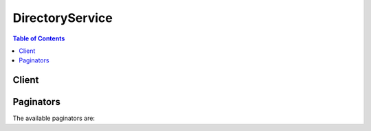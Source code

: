

****************
DirectoryService
****************

.. contents:: Table of Contents
   :depth: 2


======
Client
======



.. py:class:: DirectoryService.Client

  A low-level client representing AWS Directory Service::

    
    client = session.create_client('ds')

  
  These are the available methods:
  
  *   :py:meth:`~DirectoryService.Client.add_ip_routes`

  
  *   :py:meth:`~DirectoryService.Client.add_tags_to_resource`

  
  *   :py:meth:`~DirectoryService.Client.can_paginate`

  
  *   :py:meth:`~DirectoryService.Client.cancel_schema_extension`

  
  *   :py:meth:`~DirectoryService.Client.connect_directory`

  
  *   :py:meth:`~DirectoryService.Client.create_alias`

  
  *   :py:meth:`~DirectoryService.Client.create_computer`

  
  *   :py:meth:`~DirectoryService.Client.create_conditional_forwarder`

  
  *   :py:meth:`~DirectoryService.Client.create_directory`

  
  *   :py:meth:`~DirectoryService.Client.create_microsoft_ad`

  
  *   :py:meth:`~DirectoryService.Client.create_snapshot`

  
  *   :py:meth:`~DirectoryService.Client.create_trust`

  
  *   :py:meth:`~DirectoryService.Client.delete_conditional_forwarder`

  
  *   :py:meth:`~DirectoryService.Client.delete_directory`

  
  *   :py:meth:`~DirectoryService.Client.delete_snapshot`

  
  *   :py:meth:`~DirectoryService.Client.delete_trust`

  
  *   :py:meth:`~DirectoryService.Client.deregister_event_topic`

  
  *   :py:meth:`~DirectoryService.Client.describe_conditional_forwarders`

  
  *   :py:meth:`~DirectoryService.Client.describe_directories`

  
  *   :py:meth:`~DirectoryService.Client.describe_domain_controllers`

  
  *   :py:meth:`~DirectoryService.Client.describe_event_topics`

  
  *   :py:meth:`~DirectoryService.Client.describe_snapshots`

  
  *   :py:meth:`~DirectoryService.Client.describe_trusts`

  
  *   :py:meth:`~DirectoryService.Client.disable_radius`

  
  *   :py:meth:`~DirectoryService.Client.disable_sso`

  
  *   :py:meth:`~DirectoryService.Client.enable_radius`

  
  *   :py:meth:`~DirectoryService.Client.enable_sso`

  
  *   :py:meth:`~DirectoryService.Client.generate_presigned_url`

  
  *   :py:meth:`~DirectoryService.Client.get_directory_limits`

  
  *   :py:meth:`~DirectoryService.Client.get_paginator`

  
  *   :py:meth:`~DirectoryService.Client.get_snapshot_limits`

  
  *   :py:meth:`~DirectoryService.Client.get_waiter`

  
  *   :py:meth:`~DirectoryService.Client.list_ip_routes`

  
  *   :py:meth:`~DirectoryService.Client.list_schema_extensions`

  
  *   :py:meth:`~DirectoryService.Client.list_tags_for_resource`

  
  *   :py:meth:`~DirectoryService.Client.register_event_topic`

  
  *   :py:meth:`~DirectoryService.Client.remove_ip_routes`

  
  *   :py:meth:`~DirectoryService.Client.remove_tags_from_resource`

  
  *   :py:meth:`~DirectoryService.Client.restore_from_snapshot`

  
  *   :py:meth:`~DirectoryService.Client.start_schema_extension`

  
  *   :py:meth:`~DirectoryService.Client.update_conditional_forwarder`

  
  *   :py:meth:`~DirectoryService.Client.update_number_of_domain_controllers`

  
  *   :py:meth:`~DirectoryService.Client.update_radius`

  
  *   :py:meth:`~DirectoryService.Client.verify_trust`

  

  .. py:method:: add_ip_routes(**kwargs)

    

    If the DNS server for your on-premises domain uses a publicly addressable IP address, you must add a CIDR address block to correctly route traffic to and from your Microsoft AD on Amazon Web Services. *AddIpRoutes* adds this address block. You can also use *AddIpRoutes* to facilitate routing traffic that uses public IP ranges from your Microsoft AD on AWS to a peer VPC. 

     

    Before you call *AddIpRoutes* , ensure that all of the required permissions have been explicitly granted through a policy. For details about what permissions are required to run the *AddIpRoutes* operation, see `AWS Directory Service API Permissions\: Actions, Resources, and Conditions Reference <http://docs.aws.amazon.com/directoryservice/latest/admin-guide/UsingWithDS_IAM_ResourcePermissions.html>`__ .

    

    See also: `AWS API Documentation <https://docs.aws.amazon.com/goto/WebAPI/ds-2015-04-16/AddIpRoutes>`_    


    **Request Syntax** 
    ::

      response = client.add_ip_routes(
          DirectoryId='string',
          IpRoutes=[
              {
                  'CidrIp': 'string',
                  'Description': 'string'
              },
          ],
          UpdateSecurityGroupForDirectoryControllers=True|False
      )
    :type DirectoryId: string
    :param DirectoryId: **[REQUIRED]** 

      Identifier (ID) of the directory to which to add the address block.

      

    
    :type IpRoutes: list
    :param IpRoutes: **[REQUIRED]** 

      IP address blocks, using CIDR format, of the traffic to route. This is often the IP address block of the DNS server used for your on-premises domain.

      

    
      - *(dict) --* 

        IP address block. This is often the address block of the DNS server used for your on-premises domain. 

        

      
        - **CidrIp** *(string) --* 

          IP address block using CIDR format, for example 10.0.0.0/24. This is often the address block of the DNS server used for your on-premises domain. For a single IP address use a CIDR address block with /32. For example 10.0.0.0/32.

          

        
        - **Description** *(string) --* 

          Description of the address block.

          

        
      
  
    :type UpdateSecurityGroupForDirectoryControllers: boolean
    :param UpdateSecurityGroupForDirectoryControllers: 

      If set to true, updates the inbound and outbound rules of the security group that has the description: "AWS created security group for *directory ID* directory controllers." Following are the new rules: 

       

      Inbound:

       

       
      * Type: Custom UDP Rule, Protocol: UDP, Range: 88, Source: 0.0.0.0/0 
       
      * Type: Custom UDP Rule, Protocol: UDP, Range: 123, Source: 0.0.0.0/0 
       
      * Type: Custom UDP Rule, Protocol: UDP, Range: 138, Source: 0.0.0.0/0 
       
      * Type: Custom UDP Rule, Protocol: UDP, Range: 389, Source: 0.0.0.0/0 
       
      * Type: Custom UDP Rule, Protocol: UDP, Range: 464, Source: 0.0.0.0/0 
       
      * Type: Custom UDP Rule, Protocol: UDP, Range: 445, Source: 0.0.0.0/0 
       
      * Type: Custom TCP Rule, Protocol: TCP, Range: 88, Source: 0.0.0.0/0 
       
      * Type: Custom TCP Rule, Protocol: TCP, Range: 135, Source: 0.0.0.0/0 
       
      * Type: Custom TCP Rule, Protocol: TCP, Range: 445, Source: 0.0.0.0/0 
       
      * Type: Custom TCP Rule, Protocol: TCP, Range: 464, Source: 0.0.0.0/0 
       
      * Type: Custom TCP Rule, Protocol: TCP, Range: 636, Source: 0.0.0.0/0 
       
      * Type: Custom TCP Rule, Protocol: TCP, Range: 1024-65535, Source: 0.0.0.0/0 
       
      * Type: Custom TCP Rule, Protocol: TCP, Range: 3268-33269, Source: 0.0.0.0/0 
       
      * Type: DNS (UDP), Protocol: UDP, Range: 53, Source: 0.0.0.0/0 
       
      * Type: DNS (TCP), Protocol: TCP, Range: 53, Source: 0.0.0.0/0 
       
      * Type: LDAP, Protocol: TCP, Range: 389, Source: 0.0.0.0/0 
       
      * Type: All ICMP, Protocol: All, Range: N/A, Source: 0.0.0.0/0 
       

       

      

       

      Outbound:

       

       
      * Type: All traffic, Protocol: All, Range: All, Destination: 0.0.0.0/0 
       

       

      These security rules impact an internal network interface that is not exposed publicly.

      

    
    
    :rtype: dict
    :returns: 
      
      **Response Syntax** 

      
      ::

        {}
        
      **Response Structure** 

      

      - *(dict) --* 
    

  .. py:method:: add_tags_to_resource(**kwargs)

    

    Adds or overwrites one or more tags for the specified directory. Each directory can have a maximum of 50 tags. Each tag consists of a key and optional value. Tag keys must be unique to each resource.

    

    See also: `AWS API Documentation <https://docs.aws.amazon.com/goto/WebAPI/ds-2015-04-16/AddTagsToResource>`_    


    **Request Syntax** 
    ::

      response = client.add_tags_to_resource(
          ResourceId='string',
          Tags=[
              {
                  'Key': 'string',
                  'Value': 'string'
              },
          ]
      )
    :type ResourceId: string
    :param ResourceId: **[REQUIRED]** 

      Identifier (ID) for the directory to which to add the tag.

      

    
    :type Tags: list
    :param Tags: **[REQUIRED]** 

      The tags to be assigned to the directory.

      

    
      - *(dict) --* 

        Metadata assigned to a directory consisting of a key-value pair.

        

      
        - **Key** *(string) --* **[REQUIRED]** 

          Required name of the tag. The string value can be Unicode characters and cannot be prefixed with "aws:". The string can contain only the set of Unicode letters, digits, white-space, '_', '.', '/', '=', '+', '-' (Java regex: "^([\\p{L}\\p{Z}\\p{N}_.:/=+\\-]*)$").

          

        
        - **Value** *(string) --* **[REQUIRED]** 

          The optional value of the tag. The string value can be Unicode characters. The string can contain only the set of Unicode letters, digits, white-space, '_', '.', '/', '=', '+', '-' (Java regex: "^([\\p{L}\\p{Z}\\p{N}_.:/=+\\-]*)$").

          

        
      
  
    
    :rtype: dict
    :returns: 
      
      **Response Syntax** 

      
      ::

        {}
        
      **Response Structure** 

      

      - *(dict) --* 
    

  .. py:method:: can_paginate(operation_name)

        
    Check if an operation can be paginated.
    
    :type operation_name: string
    :param operation_name: The operation name.  This is the same name
        as the method name on the client.  For example, if the
        method name is ``create_foo``, and you'd normally invoke the
        operation as ``client.create_foo(**kwargs)``, if the
        ``create_foo`` operation can be paginated, you can use the
        call ``client.get_paginator("create_foo")``.
    
    :return: ``True`` if the operation can be paginated,
        ``False`` otherwise.


  .. py:method:: cancel_schema_extension(**kwargs)

    

    Cancels an in-progress schema extension to a Microsoft AD directory. Once a schema extension has started replicating to all domain controllers, the task can no longer be canceled. A schema extension can be canceled during any of the following states; ``Initializing`` , ``CreatingSnapshot`` , and ``UpdatingSchema`` .

    

    See also: `AWS API Documentation <https://docs.aws.amazon.com/goto/WebAPI/ds-2015-04-16/CancelSchemaExtension>`_    


    **Request Syntax** 
    ::

      response = client.cancel_schema_extension(
          DirectoryId='string',
          SchemaExtensionId='string'
      )
    :type DirectoryId: string
    :param DirectoryId: **[REQUIRED]** 

      The identifier of the directory whose schema extension will be canceled.

      

    
    :type SchemaExtensionId: string
    :param SchemaExtensionId: **[REQUIRED]** 

      The identifier of the schema extension that will be canceled.

      

    
    
    :rtype: dict
    :returns: 
      
      **Response Syntax** 

      
      ::

        {}
        
      **Response Structure** 

      

      - *(dict) --* 
    

  .. py:method:: connect_directory(**kwargs)

    

    Creates an AD Connector to connect to an on-premises directory.

     

    Before you call *ConnectDirectory* , ensure that all of the required permissions have been explicitly granted through a policy. For details about what permissions are required to run the *ConnectDirectory* operation, see `AWS Directory Service API Permissions\: Actions, Resources, and Conditions Reference <http://docs.aws.amazon.com/directoryservice/latest/admin-guide/UsingWithDS_IAM_ResourcePermissions.html>`__ .

    

    See also: `AWS API Documentation <https://docs.aws.amazon.com/goto/WebAPI/ds-2015-04-16/ConnectDirectory>`_    


    **Request Syntax** 
    ::

      response = client.connect_directory(
          Name='string',
          ShortName='string',
          Password='string',
          Description='string',
          Size='Small'|'Large',
          ConnectSettings={
              'VpcId': 'string',
              'SubnetIds': [
                  'string',
              ],
              'CustomerDnsIps': [
                  'string',
              ],
              'CustomerUserName': 'string'
          }
      )
    :type Name: string
    :param Name: **[REQUIRED]** 

      The fully-qualified name of the on-premises directory, such as ``corp.example.com`` .

      

    
    :type ShortName: string
    :param ShortName: 

      The NetBIOS name of the on-premises directory, such as ``CORP`` .

      

    
    :type Password: string
    :param Password: **[REQUIRED]** 

      The password for the on-premises user account.

      

    
    :type Description: string
    :param Description: 

      A textual description for the directory.

      

    
    :type Size: string
    :param Size: **[REQUIRED]** 

      The size of the directory.

      

    
    :type ConnectSettings: dict
    :param ConnectSettings: **[REQUIRED]** 

      A  DirectoryConnectSettings object that contains additional information for the operation.

      

    
      - **VpcId** *(string) --* **[REQUIRED]** 

        The identifier of the VPC in which the AD Connector is created.

        

      
      - **SubnetIds** *(list) --* **[REQUIRED]** 

        A list of subnet identifiers in the VPC in which the AD Connector is created.

        

      
        - *(string) --* 

        
    
      - **CustomerDnsIps** *(list) --* **[REQUIRED]** 

        A list of one or more IP addresses of DNS servers or domain controllers in the on-premises directory.

        

      
        - *(string) --* 

        
    
      - **CustomerUserName** *(string) --* **[REQUIRED]** 

        The username of an account in the on-premises directory that is used to connect to the directory. This account must have the following privileges:

         

         
        * Read users and groups 
         
        * Create computer objects 
         
        * Join computers to the domain 
         

        

      
    
    
    :rtype: dict
    :returns: 
      
      **Response Syntax** 

      
      ::

        {
            'DirectoryId': 'string'
        }
      **Response Structure** 

      

      - *(dict) --* 

        Contains the results of the  ConnectDirectory operation.

        
        

        - **DirectoryId** *(string) --* 

          The identifier of the new directory.

          
    

  .. py:method:: create_alias(**kwargs)

    

    Creates an alias for a directory and assigns the alias to the directory. The alias is used to construct the access URL for the directory, such as ``http://<alias>.awsapps.com`` .

     

    .. warning::

       

      After an alias has been created, it cannot be deleted or reused, so this operation should only be used when absolutely necessary.

       

    

    See also: `AWS API Documentation <https://docs.aws.amazon.com/goto/WebAPI/ds-2015-04-16/CreateAlias>`_    


    **Request Syntax** 
    ::

      response = client.create_alias(
          DirectoryId='string',
          Alias='string'
      )
    :type DirectoryId: string
    :param DirectoryId: **[REQUIRED]** 

      The identifier of the directory for which to create the alias.

      

    
    :type Alias: string
    :param Alias: **[REQUIRED]** 

      The requested alias.

       

      The alias must be unique amongst all aliases in AWS. This operation throws an ``EntityAlreadyExistsException`` error if the alias already exists.

      

    
    
    :rtype: dict
    :returns: 
      
      **Response Syntax** 

      
      ::

        {
            'DirectoryId': 'string',
            'Alias': 'string'
        }
      **Response Structure** 

      

      - *(dict) --* 

        Contains the results of the  CreateAlias operation.

        
        

        - **DirectoryId** *(string) --* 

          The identifier of the directory.

          
        

        - **Alias** *(string) --* 

          The alias for the directory.

          
    

  .. py:method:: create_computer(**kwargs)

    

    Creates a computer account in the specified directory, and joins the computer to the directory.

    

    See also: `AWS API Documentation <https://docs.aws.amazon.com/goto/WebAPI/ds-2015-04-16/CreateComputer>`_    


    **Request Syntax** 
    ::

      response = client.create_computer(
          DirectoryId='string',
          ComputerName='string',
          Password='string',
          OrganizationalUnitDistinguishedName='string',
          ComputerAttributes=[
              {
                  'Name': 'string',
                  'Value': 'string'
              },
          ]
      )
    :type DirectoryId: string
    :param DirectoryId: **[REQUIRED]** 

      The identifier of the directory in which to create the computer account.

      

    
    :type ComputerName: string
    :param ComputerName: **[REQUIRED]** 

      The name of the computer account.

      

    
    :type Password: string
    :param Password: **[REQUIRED]** 

      A one-time password that is used to join the computer to the directory. You should generate a random, strong password to use for this parameter.

      

    
    :type OrganizationalUnitDistinguishedName: string
    :param OrganizationalUnitDistinguishedName: 

      The fully-qualified distinguished name of the organizational unit to place the computer account in.

      

    
    :type ComputerAttributes: list
    :param ComputerAttributes: 

      An array of  Attribute objects that contain any LDAP attributes to apply to the computer account.

      

    
      - *(dict) --* 

        Represents a named directory attribute.

        

      
        - **Name** *(string) --* 

          The name of the attribute.

          

        
        - **Value** *(string) --* 

          The value of the attribute.

          

        
      
  
    
    :rtype: dict
    :returns: 
      
      **Response Syntax** 

      
      ::

        {
            'Computer': {
                'ComputerId': 'string',
                'ComputerName': 'string',
                'ComputerAttributes': [
                    {
                        'Name': 'string',
                        'Value': 'string'
                    },
                ]
            }
        }
      **Response Structure** 

      

      - *(dict) --* 

        Contains the results for the  CreateComputer operation.

        
        

        - **Computer** *(dict) --* 

          A  Computer object that represents the computer account.

          
          

          - **ComputerId** *(string) --* 

            The identifier of the computer.

            
          

          - **ComputerName** *(string) --* 

            The computer name.

            
          

          - **ComputerAttributes** *(list) --* 

            An array of  Attribute objects containing the LDAP attributes that belong to the computer account.

            
            

            - *(dict) --* 

              Represents a named directory attribute.

              
              

              - **Name** *(string) --* 

                The name of the attribute.

                
              

              - **Value** *(string) --* 

                The value of the attribute.

                
          
        
      
    

  .. py:method:: create_conditional_forwarder(**kwargs)

    

    Creates a conditional forwarder associated with your AWS directory. Conditional forwarders are required in order to set up a trust relationship with another domain. The conditional forwarder points to the trusted domain.

    

    See also: `AWS API Documentation <https://docs.aws.amazon.com/goto/WebAPI/ds-2015-04-16/CreateConditionalForwarder>`_    


    **Request Syntax** 
    ::

      response = client.create_conditional_forwarder(
          DirectoryId='string',
          RemoteDomainName='string',
          DnsIpAddrs=[
              'string',
          ]
      )
    :type DirectoryId: string
    :param DirectoryId: **[REQUIRED]** 

      The directory ID of the AWS directory for which you are creating the conditional forwarder.

      

    
    :type RemoteDomainName: string
    :param RemoteDomainName: **[REQUIRED]** 

      The fully qualified domain name (FQDN) of the remote domain with which you will set up a trust relationship.

      

    
    :type DnsIpAddrs: list
    :param DnsIpAddrs: **[REQUIRED]** 

      The IP addresses of the remote DNS server associated with RemoteDomainName.

      

    
      - *(string) --* 

      
  
    
    :rtype: dict
    :returns: 
      
      **Response Syntax** 

      
      ::

        {}
        
      **Response Structure** 

      

      - *(dict) --* 

        The result of a CreateConditinalForwarder request.

        
    

  .. py:method:: create_directory(**kwargs)

    

    Creates a Simple AD directory.

     

    Before you call *CreateDirectory* , ensure that all of the required permissions have been explicitly granted through a policy. For details about what permissions are required to run the *CreateDirectory* operation, see `AWS Directory Service API Permissions\: Actions, Resources, and Conditions Reference <http://docs.aws.amazon.com/directoryservice/latest/admin-guide/UsingWithDS_IAM_ResourcePermissions.html>`__ .

    

    See also: `AWS API Documentation <https://docs.aws.amazon.com/goto/WebAPI/ds-2015-04-16/CreateDirectory>`_    


    **Request Syntax** 
    ::

      response = client.create_directory(
          Name='string',
          ShortName='string',
          Password='string',
          Description='string',
          Size='Small'|'Large',
          VpcSettings={
              'VpcId': 'string',
              'SubnetIds': [
                  'string',
              ]
          }
      )
    :type Name: string
    :param Name: **[REQUIRED]** 

      The fully qualified name for the directory, such as ``corp.example.com`` .

      

    
    :type ShortName: string
    :param ShortName: 

      The short name of the directory, such as ``CORP`` .

      

    
    :type Password: string
    :param Password: **[REQUIRED]** 

      The password for the directory administrator. The directory creation process creates a directory administrator account with the username ``Administrator`` and this password.

      

    
    :type Description: string
    :param Description: 

      A textual description for the directory.

      

    
    :type Size: string
    :param Size: **[REQUIRED]** 

      The size of the directory.

      

    
    :type VpcSettings: dict
    :param VpcSettings: 

      A  DirectoryVpcSettings object that contains additional information for the operation.

      

    
      - **VpcId** *(string) --* **[REQUIRED]** 

        The identifier of the VPC in which to create the directory.

        

      
      - **SubnetIds** *(list) --* **[REQUIRED]** 

        The identifiers of the subnets for the directory servers. The two subnets must be in different Availability Zones. AWS Directory Service creates a directory server and a DNS server in each of these subnets.

        

      
        - *(string) --* 

        
    
    
    
    :rtype: dict
    :returns: 
      
      **Response Syntax** 

      
      ::

        {
            'DirectoryId': 'string'
        }
      **Response Structure** 

      

      - *(dict) --* 

        Contains the results of the  CreateDirectory operation.

        
        

        - **DirectoryId** *(string) --* 

          The identifier of the directory that was created.

          
    

  .. py:method:: create_microsoft_ad(**kwargs)

    

    Creates a Microsoft AD in the AWS cloud.

     

    Before you call *CreateMicrosoftAD* , ensure that all of the required permissions have been explicitly granted through a policy. For details about what permissions are required to run the *CreateMicrosoftAD* operation, see `AWS Directory Service API Permissions\: Actions, Resources, and Conditions Reference <http://docs.aws.amazon.com/directoryservice/latest/admin-guide/UsingWithDS_IAM_ResourcePermissions.html>`__ .

    

    See also: `AWS API Documentation <https://docs.aws.amazon.com/goto/WebAPI/ds-2015-04-16/CreateMicrosoftAD>`_    


    **Request Syntax** 
    ::

      response = client.create_microsoft_ad(
          Name='string',
          ShortName='string',
          Password='string',
          Description='string',
          VpcSettings={
              'VpcId': 'string',
              'SubnetIds': [
                  'string',
              ]
          }
      )
    :type Name: string
    :param Name: **[REQUIRED]** 

      The fully qualified domain name for the directory, such as ``corp.example.com`` . This name will resolve inside your VPC only. It does not need to be publicly resolvable.

      

    
    :type ShortName: string
    :param ShortName: 

      The NetBIOS name for your domain. A short identifier for your domain, such as ``CORP`` . If you don't specify a NetBIOS name, it will default to the first part of your directory DNS. For example, ``CORP`` for the directory DNS ``corp.example.com`` . 

      

    
    :type Password: string
    :param Password: **[REQUIRED]** 

      The password for the default administrative user named ``Admin`` .

      

    
    :type Description: string
    :param Description: 

      A textual description for the directory. This label will appear on the AWS console ``Directory Details`` page after the directory is created.

      

    
    :type VpcSettings: dict
    :param VpcSettings: **[REQUIRED]** 

      Contains VPC information for the  CreateDirectory or  CreateMicrosoftAD operation.

      

    
      - **VpcId** *(string) --* **[REQUIRED]** 

        The identifier of the VPC in which to create the directory.

        

      
      - **SubnetIds** *(list) --* **[REQUIRED]** 

        The identifiers of the subnets for the directory servers. The two subnets must be in different Availability Zones. AWS Directory Service creates a directory server and a DNS server in each of these subnets.

        

      
        - *(string) --* 

        
    
    
    
    :rtype: dict
    :returns: 
      
      **Response Syntax** 

      
      ::

        {
            'DirectoryId': 'string'
        }
      **Response Structure** 

      

      - *(dict) --* 

        Result of a CreateMicrosoftAD request.

        
        

        - **DirectoryId** *(string) --* 

          The identifier of the directory that was created.

          
    

  .. py:method:: create_snapshot(**kwargs)

    

    Creates a snapshot of a Simple AD or Microsoft AD directory in the AWS cloud.

     

    .. note::

       

      You cannot take snapshots of AD Connector directories.

       

    

    See also: `AWS API Documentation <https://docs.aws.amazon.com/goto/WebAPI/ds-2015-04-16/CreateSnapshot>`_    


    **Request Syntax** 
    ::

      response = client.create_snapshot(
          DirectoryId='string',
          Name='string'
      )
    :type DirectoryId: string
    :param DirectoryId: **[REQUIRED]** 

      The identifier of the directory of which to take a snapshot.

      

    
    :type Name: string
    :param Name: 

      The descriptive name to apply to the snapshot.

      

    
    
    :rtype: dict
    :returns: 
      
      **Response Syntax** 

      
      ::

        {
            'SnapshotId': 'string'
        }
      **Response Structure** 

      

      - *(dict) --* 

        Contains the results of the  CreateSnapshot operation.

        
        

        - **SnapshotId** *(string) --* 

          The identifier of the snapshot that was created.

          
    

  .. py:method:: create_trust(**kwargs)

    

    AWS Directory Service for Microsoft Active Directory allows you to configure trust relationships. For example, you can establish a trust between your Microsoft AD in the AWS cloud, and your existing on-premises Microsoft Active Directory. This would allow you to provide users and groups access to resources in either domain, with a single set of credentials.

     

    This action initiates the creation of the AWS side of a trust relationship between a Microsoft AD in the AWS cloud and an external domain.

    

    See also: `AWS API Documentation <https://docs.aws.amazon.com/goto/WebAPI/ds-2015-04-16/CreateTrust>`_    


    **Request Syntax** 
    ::

      response = client.create_trust(
          DirectoryId='string',
          RemoteDomainName='string',
          TrustPassword='string',
          TrustDirection='One-Way: Outgoing'|'One-Way: Incoming'|'Two-Way',
          TrustType='Forest',
          ConditionalForwarderIpAddrs=[
              'string',
          ]
      )
    :type DirectoryId: string
    :param DirectoryId: **[REQUIRED]** 

      The Directory ID of the Microsoft AD in the AWS cloud for which to establish the trust relationship.

      

    
    :type RemoteDomainName: string
    :param RemoteDomainName: **[REQUIRED]** 

      The Fully Qualified Domain Name (FQDN) of the external domain for which to create the trust relationship.

      

    
    :type TrustPassword: string
    :param TrustPassword: **[REQUIRED]** 

      The trust password. The must be the same password that was used when creating the trust relationship on the external domain.

      

    
    :type TrustDirection: string
    :param TrustDirection: **[REQUIRED]** 

      The direction of the trust relationship.

      

    
    :type TrustType: string
    :param TrustType: 

      The trust relationship type.

      

    
    :type ConditionalForwarderIpAddrs: list
    :param ConditionalForwarderIpAddrs: 

      The IP addresses of the remote DNS server associated with RemoteDomainName.

      

    
      - *(string) --* 

      
  
    
    :rtype: dict
    :returns: 
      
      **Response Syntax** 

      
      ::

        {
            'TrustId': 'string'
        }
      **Response Structure** 

      

      - *(dict) --* 

        The result of a CreateTrust request.

        
        

        - **TrustId** *(string) --* 

          A unique identifier for the trust relationship that was created.

          
    

  .. py:method:: delete_conditional_forwarder(**kwargs)

    

    Deletes a conditional forwarder that has been set up for your AWS directory.

    

    See also: `AWS API Documentation <https://docs.aws.amazon.com/goto/WebAPI/ds-2015-04-16/DeleteConditionalForwarder>`_    


    **Request Syntax** 
    ::

      response = client.delete_conditional_forwarder(
          DirectoryId='string',
          RemoteDomainName='string'
      )
    :type DirectoryId: string
    :param DirectoryId: **[REQUIRED]** 

      The directory ID for which you are deleting the conditional forwarder.

      

    
    :type RemoteDomainName: string
    :param RemoteDomainName: **[REQUIRED]** 

      The fully qualified domain name (FQDN) of the remote domain with which you are deleting the conditional forwarder.

      

    
    
    :rtype: dict
    :returns: 
      
      **Response Syntax** 

      
      ::

        {}
        
      **Response Structure** 

      

      - *(dict) --* 

        The result of a DeleteConditionalForwarder request.

        
    

  .. py:method:: delete_directory(**kwargs)

    

    Deletes an AWS Directory Service directory.

     

    Before you call *DeleteDirectory* , ensure that all of the required permissions have been explicitly granted through a policy. For details about what permissions are required to run the *DeleteDirectory* operation, see `AWS Directory Service API Permissions\: Actions, Resources, and Conditions Reference <http://docs.aws.amazon.com/directoryservice/latest/admin-guide/UsingWithDS_IAM_ResourcePermissions.html>`__ .

    

    See also: `AWS API Documentation <https://docs.aws.amazon.com/goto/WebAPI/ds-2015-04-16/DeleteDirectory>`_    


    **Request Syntax** 
    ::

      response = client.delete_directory(
          DirectoryId='string'
      )
    :type DirectoryId: string
    :param DirectoryId: **[REQUIRED]** 

      The identifier of the directory to delete.

      

    
    
    :rtype: dict
    :returns: 
      
      **Response Syntax** 

      
      ::

        {
            'DirectoryId': 'string'
        }
      **Response Structure** 

      

      - *(dict) --* 

        Contains the results of the  DeleteDirectory operation.

        
        

        - **DirectoryId** *(string) --* 

          The directory identifier.

          
    

  .. py:method:: delete_snapshot(**kwargs)

    

    Deletes a directory snapshot.

    

    See also: `AWS API Documentation <https://docs.aws.amazon.com/goto/WebAPI/ds-2015-04-16/DeleteSnapshot>`_    


    **Request Syntax** 
    ::

      response = client.delete_snapshot(
          SnapshotId='string'
      )
    :type SnapshotId: string
    :param SnapshotId: **[REQUIRED]** 

      The identifier of the directory snapshot to be deleted.

      

    
    
    :rtype: dict
    :returns: 
      
      **Response Syntax** 

      
      ::

        {
            'SnapshotId': 'string'
        }
      **Response Structure** 

      

      - *(dict) --* 

        Contains the results of the  DeleteSnapshot operation.

        
        

        - **SnapshotId** *(string) --* 

          The identifier of the directory snapshot that was deleted.

          
    

  .. py:method:: delete_trust(**kwargs)

    

    Deletes an existing trust relationship between your Microsoft AD in the AWS cloud and an external domain.

    

    See also: `AWS API Documentation <https://docs.aws.amazon.com/goto/WebAPI/ds-2015-04-16/DeleteTrust>`_    


    **Request Syntax** 
    ::

      response = client.delete_trust(
          TrustId='string',
          DeleteAssociatedConditionalForwarder=True|False
      )
    :type TrustId: string
    :param TrustId: **[REQUIRED]** 

      The Trust ID of the trust relationship to be deleted.

      

    
    :type DeleteAssociatedConditionalForwarder: boolean
    :param DeleteAssociatedConditionalForwarder: 

      Delete a conditional forwarder as part of a DeleteTrustRequest.

      

    
    
    :rtype: dict
    :returns: 
      
      **Response Syntax** 

      
      ::

        {
            'TrustId': 'string'
        }
      **Response Structure** 

      

      - *(dict) --* 

        The result of a DeleteTrust request.

        
        

        - **TrustId** *(string) --* 

          The Trust ID of the trust relationship that was deleted.

          
    

  .. py:method:: deregister_event_topic(**kwargs)

    

    Removes the specified directory as a publisher to the specified SNS topic.

    

    See also: `AWS API Documentation <https://docs.aws.amazon.com/goto/WebAPI/ds-2015-04-16/DeregisterEventTopic>`_    


    **Request Syntax** 
    ::

      response = client.deregister_event_topic(
          DirectoryId='string',
          TopicName='string'
      )
    :type DirectoryId: string
    :param DirectoryId: **[REQUIRED]** 

      The Directory ID to remove as a publisher. This directory will no longer send messages to the specified SNS topic.

      

    
    :type TopicName: string
    :param TopicName: **[REQUIRED]** 

      The name of the SNS topic from which to remove the directory as a publisher.

      

    
    
    :rtype: dict
    :returns: 
      
      **Response Syntax** 

      
      ::

        {}
        
      **Response Structure** 

      

      - *(dict) --* 

        The result of a DeregisterEventTopic request.

        
    

  .. py:method:: describe_conditional_forwarders(**kwargs)

    

    Obtains information about the conditional forwarders for this account.

     

    If no input parameters are provided for RemoteDomainNames, this request describes all conditional forwarders for the specified directory ID.

    

    See also: `AWS API Documentation <https://docs.aws.amazon.com/goto/WebAPI/ds-2015-04-16/DescribeConditionalForwarders>`_    


    **Request Syntax** 
    ::

      response = client.describe_conditional_forwarders(
          DirectoryId='string',
          RemoteDomainNames=[
              'string',
          ]
      )
    :type DirectoryId: string
    :param DirectoryId: **[REQUIRED]** 

      The directory ID for which to get the list of associated conditional forwarders.

      

    
    :type RemoteDomainNames: list
    :param RemoteDomainNames: 

      The fully qualified domain names (FQDN) of the remote domains for which to get the list of associated conditional forwarders. If this member is null, all conditional forwarders are returned.

      

    
      - *(string) --* 

      
  
    
    :rtype: dict
    :returns: 
      
      **Response Syntax** 

      
      ::

        {
            'ConditionalForwarders': [
                {
                    'RemoteDomainName': 'string',
                    'DnsIpAddrs': [
                        'string',
                    ],
                    'ReplicationScope': 'Domain'
                },
            ]
        }
      **Response Structure** 

      

      - *(dict) --* 

        The result of a DescribeConditionalForwarder request.

        
        

        - **ConditionalForwarders** *(list) --* 

          The list of conditional forwarders that have been created.

          
          

          - *(dict) --* 

            Points to a remote domain with which you are setting up a trust relationship. Conditional forwarders are required in order to set up a trust relationship with another domain.

            
            

            - **RemoteDomainName** *(string) --* 

              The fully qualified domain name (FQDN) of the remote domains pointed to by the conditional forwarder.

              
            

            - **DnsIpAddrs** *(list) --* 

              The IP addresses of the remote DNS server associated with RemoteDomainName. This is the IP address of the DNS server that your conditional forwarder points to.

              
              

              - *(string) --* 
          
            

            - **ReplicationScope** *(string) --* 

              The replication scope of the conditional forwarder. The only allowed value is ``Domain`` , which will replicate the conditional forwarder to all of the domain controllers for your AWS directory.

              
        
      
    

  .. py:method:: describe_directories(**kwargs)

    

    Obtains information about the directories that belong to this account.

     

    You can retrieve information about specific directories by passing the directory identifiers in the *DirectoryIds* parameter. Otherwise, all directories that belong to the current account are returned.

     

    This operation supports pagination with the use of the *NextToken* request and response parameters. If more results are available, the *DescribeDirectoriesResult.NextToken* member contains a token that you pass in the next call to  DescribeDirectories to retrieve the next set of items.

     

    You can also specify a maximum number of return results with the *Limit* parameter.

    

    See also: `AWS API Documentation <https://docs.aws.amazon.com/goto/WebAPI/ds-2015-04-16/DescribeDirectories>`_    


    **Request Syntax** 
    ::

      response = client.describe_directories(
          DirectoryIds=[
              'string',
          ],
          NextToken='string',
          Limit=123
      )
    :type DirectoryIds: list
    :param DirectoryIds: 

      A list of identifiers of the directories for which to obtain the information. If this member is null, all directories that belong to the current account are returned.

       

      An empty list results in an ``InvalidParameterException`` being thrown.

      

    
      - *(string) --* 

      
  
    :type NextToken: string
    :param NextToken: 

      The *DescribeDirectoriesResult.NextToken* value from a previous call to  DescribeDirectories . Pass null if this is the first call.

      

    
    :type Limit: integer
    :param Limit: 

      The maximum number of items to return. If this value is zero, the maximum number of items is specified by the limitations of the operation.

      

    
    
    :rtype: dict
    :returns: 
      
      **Response Syntax** 

      
      ::

        {
            'DirectoryDescriptions': [
                {
                    'DirectoryId': 'string',
                    'Name': 'string',
                    'ShortName': 'string',
                    'Size': 'Small'|'Large',
                    'Alias': 'string',
                    'AccessUrl': 'string',
                    'Description': 'string',
                    'DnsIpAddrs': [
                        'string',
                    ],
                    'Stage': 'Requested'|'Creating'|'Created'|'Active'|'Inoperable'|'Impaired'|'Restoring'|'RestoreFailed'|'Deleting'|'Deleted'|'Failed',
                    'LaunchTime': datetime(2015, 1, 1),
                    'StageLastUpdatedDateTime': datetime(2015, 1, 1),
                    'Type': 'SimpleAD'|'ADConnector'|'MicrosoftAD',
                    'VpcSettings': {
                        'VpcId': 'string',
                        'SubnetIds': [
                            'string',
                        ],
                        'SecurityGroupId': 'string',
                        'AvailabilityZones': [
                            'string',
                        ]
                    },
                    'ConnectSettings': {
                        'VpcId': 'string',
                        'SubnetIds': [
                            'string',
                        ],
                        'CustomerUserName': 'string',
                        'SecurityGroupId': 'string',
                        'AvailabilityZones': [
                            'string',
                        ],
                        'ConnectIps': [
                            'string',
                        ]
                    },
                    'RadiusSettings': {
                        'RadiusServers': [
                            'string',
                        ],
                        'RadiusPort': 123,
                        'RadiusTimeout': 123,
                        'RadiusRetries': 123,
                        'SharedSecret': 'string',
                        'AuthenticationProtocol': 'PAP'|'CHAP'|'MS-CHAPv1'|'MS-CHAPv2',
                        'DisplayLabel': 'string',
                        'UseSameUsername': True|False
                    },
                    'RadiusStatus': 'Creating'|'Completed'|'Failed',
                    'StageReason': 'string',
                    'SsoEnabled': True|False,
                    'DesiredNumberOfDomainControllers': 123
                },
            ],
            'NextToken': 'string'
        }
      **Response Structure** 

      

      - *(dict) --* 

        Contains the results of the  DescribeDirectories operation.

        
        

        - **DirectoryDescriptions** *(list) --* 

          The list of  DirectoryDescription objects that were retrieved.

           

          It is possible that this list contains less than the number of items specified in the *Limit* member of the request. This occurs if there are less than the requested number of items left to retrieve, or if the limitations of the operation have been exceeded.

          
          

          - *(dict) --* 

            Contains information about an AWS Directory Service directory.

            
            

            - **DirectoryId** *(string) --* 

              The directory identifier.

              
            

            - **Name** *(string) --* 

              The fully-qualified name of the directory.

              
            

            - **ShortName** *(string) --* 

              The short name of the directory.

              
            

            - **Size** *(string) --* 

              The directory size.

              
            

            - **Alias** *(string) --* 

              The alias for the directory. If no alias has been created for the directory, the alias is the directory identifier, such as ``d-XXXXXXXXXX`` .

              
            

            - **AccessUrl** *(string) --* 

              The access URL for the directory, such as ``http://<alias>.awsapps.com`` . If no alias has been created for the directory, ``<alias>`` is the directory identifier, such as ``d-XXXXXXXXXX`` .

              
            

            - **Description** *(string) --* 

              The textual description for the directory.

              
            

            - **DnsIpAddrs** *(list) --* 

              The IP addresses of the DNS servers for the directory. For a Simple AD or Microsoft AD directory, these are the IP addresses of the Simple AD or Microsoft AD directory servers. For an AD Connector directory, these are the IP addresses of the DNS servers or domain controllers in the on-premises directory to which the AD Connector is connected.

              
              

              - *(string) --* 
          
            

            - **Stage** *(string) --* 

              The current stage of the directory.

              
            

            - **LaunchTime** *(datetime) --* 

              Specifies when the directory was created.

              
            

            - **StageLastUpdatedDateTime** *(datetime) --* 

              The date and time that the stage was last updated.

              
            

            - **Type** *(string) --* 

              The directory size.

              
            

            - **VpcSettings** *(dict) --* 

              A  DirectoryVpcSettingsDescription object that contains additional information about a directory. This member is only present if the directory is a Simple AD or Managed AD directory.

              
              

              - **VpcId** *(string) --* 

                The identifier of the VPC that the directory is in.

                
              

              - **SubnetIds** *(list) --* 

                The identifiers of the subnets for the directory servers.

                
                

                - *(string) --* 
            
              

              - **SecurityGroupId** *(string) --* 

                The security group identifier for the directory. If the directory was created before 8/1/2014, this is the identifier of the directory members security group that was created when the directory was created. If the directory was created after this date, this value is null.

                
              

              - **AvailabilityZones** *(list) --* 

                The list of Availability Zones that the directory is in.

                
                

                - *(string) --* 
            
          
            

            - **ConnectSettings** *(dict) --* 

              A  DirectoryConnectSettingsDescription object that contains additional information about an AD Connector directory. This member is only present if the directory is an AD Connector directory.

              
              

              - **VpcId** *(string) --* 

                The identifier of the VPC that the AD Connector is in.

                
              

              - **SubnetIds** *(list) --* 

                A list of subnet identifiers in the VPC that the AD connector is in.

                
                

                - *(string) --* 
            
              

              - **CustomerUserName** *(string) --* 

                The username of the service account in the on-premises directory.

                
              

              - **SecurityGroupId** *(string) --* 

                The security group identifier for the AD Connector directory.

                
              

              - **AvailabilityZones** *(list) --* 

                A list of the Availability Zones that the directory is in.

                
                

                - *(string) --* 
            
              

              - **ConnectIps** *(list) --* 

                The IP addresses of the AD Connector servers.

                
                

                - *(string) --* 
            
          
            

            - **RadiusSettings** *(dict) --* 

              A  RadiusSettings object that contains information about the RADIUS server configured for this directory.

              
              

              - **RadiusServers** *(list) --* 

                An array of strings that contains the IP addresses of the RADIUS server endpoints, or the IP addresses of your RADIUS server load balancer.

                
                

                - *(string) --* 
            
              

              - **RadiusPort** *(integer) --* 

                The port that your RADIUS server is using for communications. Your on-premises network must allow inbound traffic over this port from the AWS Directory Service servers.

                
              

              - **RadiusTimeout** *(integer) --* 

                The amount of time, in seconds, to wait for the RADIUS server to respond.

                
              

              - **RadiusRetries** *(integer) --* 

                The maximum number of times that communication with the RADIUS server is attempted.

                
              

              - **SharedSecret** *(string) --* 

                Not currently used.

                
              

              - **AuthenticationProtocol** *(string) --* 

                The protocol specified for your RADIUS endpoints.

                
              

              - **DisplayLabel** *(string) --* 

                Not currently used.

                
              

              - **UseSameUsername** *(boolean) --* 

                Not currently used.

                
          
            

            - **RadiusStatus** *(string) --* 

              The status of the RADIUS MFA server connection.

              
            

            - **StageReason** *(string) --* 

              Additional information about the directory stage.

              
            

            - **SsoEnabled** *(boolean) --* 

              Indicates if single-sign on is enabled for the directory. For more information, see  EnableSso and  DisableSso .

              
            

            - **DesiredNumberOfDomainControllers** *(integer) --* 

              The desired number of domain controllers in the directory if the directory is Microsoft AD.

              
        
      
        

        - **NextToken** *(string) --* 

          If not null, more results are available. Pass this value for the *NextToken* parameter in a subsequent call to  DescribeDirectories to retrieve the next set of items.

          
    

  .. py:method:: describe_domain_controllers(**kwargs)

    

    Provides information about any domain controllers in your directory.

    

    See also: `AWS API Documentation <https://docs.aws.amazon.com/goto/WebAPI/ds-2015-04-16/DescribeDomainControllers>`_    


    **Request Syntax** 
    ::

      response = client.describe_domain_controllers(
          DirectoryId='string',
          DomainControllerIds=[
              'string',
          ],
          NextToken='string',
          Limit=123
      )
    :type DirectoryId: string
    :param DirectoryId: **[REQUIRED]** 

      Identifier of the directory for which to retrieve the domain controller information.

      

    
    :type DomainControllerIds: list
    :param DomainControllerIds: 

      A list of identifiers for the domain controllers whose information will be provided.

      

    
      - *(string) --* 

      
  
    :type NextToken: string
    :param NextToken: 

      The *DescribeDomainControllers.NextToken* value from a previous call to  DescribeDomainControllers . Pass null if this is the first call. 

      

    
    :type Limit: integer
    :param Limit: 

      The maximum number of items to return.

      

    
    
    :rtype: dict
    :returns: 
      
      **Response Syntax** 

      
      ::

        {
            'DomainControllers': [
                {
                    'DirectoryId': 'string',
                    'DomainControllerId': 'string',
                    'DnsIpAddr': 'string',
                    'VpcId': 'string',
                    'SubnetId': 'string',
                    'AvailabilityZone': 'string',
                    'Status': 'Creating'|'Active'|'Impaired'|'Restoring'|'Deleting'|'Deleted'|'Failed',
                    'StatusReason': 'string',
                    'LaunchTime': datetime(2015, 1, 1),
                    'StatusLastUpdatedDateTime': datetime(2015, 1, 1)
                },
            ],
            'NextToken': 'string'
        }
      **Response Structure** 

      

      - *(dict) --* 
        

        - **DomainControllers** *(list) --* 

          List of the  DomainController objects that were retrieved.

          
          

          - *(dict) --* 

            Contains information about the domain controllers for a specified directory.

            
            

            - **DirectoryId** *(string) --* 

              Identifier of the directory where the domain controller resides.

              
            

            - **DomainControllerId** *(string) --* 

              Identifies a specific domain controller in the directory.

              
            

            - **DnsIpAddr** *(string) --* 

              The IP address of the domain controller.

              
            

            - **VpcId** *(string) --* 

              The identifier of the VPC that contains the domain controller.

              
            

            - **SubnetId** *(string) --* 

              Identifier of the subnet in the VPC that contains the domain controller.

              
            

            - **AvailabilityZone** *(string) --* 

              The Availability Zone where the domain controller is located.

              
            

            - **Status** *(string) --* 

              The status of the domain controller.

              
            

            - **StatusReason** *(string) --* 

              A description of the domain controller state.

              
            

            - **LaunchTime** *(datetime) --* 

              Specifies when the domain controller was created.

              
            

            - **StatusLastUpdatedDateTime** *(datetime) --* 

              The date and time that the status was last updated.

              
        
      
        

        - **NextToken** *(string) --* 

          If not null, more results are available. Pass this value for the ``NextToken`` parameter in a subsequent call to  DescribeDomainControllers retrieve the next set of items.

          
    

  .. py:method:: describe_event_topics(**kwargs)

    

    Obtains information about which SNS topics receive status messages from the specified directory.

     

    If no input parameters are provided, such as DirectoryId or TopicName, this request describes all of the associations in the account.

    

    See also: `AWS API Documentation <https://docs.aws.amazon.com/goto/WebAPI/ds-2015-04-16/DescribeEventTopics>`_    


    **Request Syntax** 
    ::

      response = client.describe_event_topics(
          DirectoryId='string',
          TopicNames=[
              'string',
          ]
      )
    :type DirectoryId: string
    :param DirectoryId: 

      The Directory ID for which to get the list of associated SNS topics. If this member is null, associations for all Directory IDs are returned.

      

    
    :type TopicNames: list
    :param TopicNames: 

      A list of SNS topic names for which to obtain the information. If this member is null, all associations for the specified Directory ID are returned.

       

      An empty list results in an ``InvalidParameterException`` being thrown.

      

    
      - *(string) --* 

      
  
    
    :rtype: dict
    :returns: 
      
      **Response Syntax** 

      
      ::

        {
            'EventTopics': [
                {
                    'DirectoryId': 'string',
                    'TopicName': 'string',
                    'TopicArn': 'string',
                    'CreatedDateTime': datetime(2015, 1, 1),
                    'Status': 'Registered'|'Topic not found'|'Failed'|'Deleted'
                },
            ]
        }
      **Response Structure** 

      

      - *(dict) --* 

        The result of a DescribeEventTopic request.

        
        

        - **EventTopics** *(list) --* 

          A list of SNS topic names that receive status messages from the specified Directory ID.

          
          

          - *(dict) --* 

            Information about SNS topic and AWS Directory Service directory associations.

            
            

            - **DirectoryId** *(string) --* 

              The Directory ID of an AWS Directory Service directory that will publish status messages to an SNS topic.

              
            

            - **TopicName** *(string) --* 

              The name of an AWS SNS topic the receives status messages from the directory.

              
            

            - **TopicArn** *(string) --* 

              The SNS topic ARN (Amazon Resource Name).

              
            

            - **CreatedDateTime** *(datetime) --* 

              The date and time of when you associated your directory with the SNS topic.

              
            

            - **Status** *(string) --* 

              The topic registration status.

              
        
      
    

  .. py:method:: describe_snapshots(**kwargs)

    

    Obtains information about the directory snapshots that belong to this account.

     

    This operation supports pagination with the use of the *NextToken* request and response parameters. If more results are available, the *DescribeSnapshots.NextToken* member contains a token that you pass in the next call to  DescribeSnapshots to retrieve the next set of items.

     

    You can also specify a maximum number of return results with the *Limit* parameter.

    

    See also: `AWS API Documentation <https://docs.aws.amazon.com/goto/WebAPI/ds-2015-04-16/DescribeSnapshots>`_    


    **Request Syntax** 
    ::

      response = client.describe_snapshots(
          DirectoryId='string',
          SnapshotIds=[
              'string',
          ],
          NextToken='string',
          Limit=123
      )
    :type DirectoryId: string
    :param DirectoryId: 

      The identifier of the directory for which to retrieve snapshot information.

      

    
    :type SnapshotIds: list
    :param SnapshotIds: 

      A list of identifiers of the snapshots to obtain the information for. If this member is null or empty, all snapshots are returned using the *Limit* and *NextToken* members.

      

    
      - *(string) --* 

      
  
    :type NextToken: string
    :param NextToken: 

      The *DescribeSnapshotsResult.NextToken* value from a previous call to  DescribeSnapshots . Pass null if this is the first call.

      

    
    :type Limit: integer
    :param Limit: 

      The maximum number of objects to return.

      

    
    
    :rtype: dict
    :returns: 
      
      **Response Syntax** 

      
      ::

        {
            'Snapshots': [
                {
                    'DirectoryId': 'string',
                    'SnapshotId': 'string',
                    'Type': 'Auto'|'Manual',
                    'Name': 'string',
                    'Status': 'Creating'|'Completed'|'Failed',
                    'StartTime': datetime(2015, 1, 1)
                },
            ],
            'NextToken': 'string'
        }
      **Response Structure** 

      

      - *(dict) --* 

        Contains the results of the  DescribeSnapshots operation.

        
        

        - **Snapshots** *(list) --* 

          The list of  Snapshot objects that were retrieved.

           

          It is possible that this list contains less than the number of items specified in the *Limit* member of the request. This occurs if there are less than the requested number of items left to retrieve, or if the limitations of the operation have been exceeded.

          
          

          - *(dict) --* 

            Describes a directory snapshot.

            
            

            - **DirectoryId** *(string) --* 

              The directory identifier.

              
            

            - **SnapshotId** *(string) --* 

              The snapshot identifier.

              
            

            - **Type** *(string) --* 

              The snapshot type.

              
            

            - **Name** *(string) --* 

              The descriptive name of the snapshot.

              
            

            - **Status** *(string) --* 

              The snapshot status.

              
            

            - **StartTime** *(datetime) --* 

              The date and time that the snapshot was taken.

              
        
      
        

        - **NextToken** *(string) --* 

          If not null, more results are available. Pass this value in the *NextToken* member of a subsequent call to  DescribeSnapshots .

          
    

  .. py:method:: describe_trusts(**kwargs)

    

    Obtains information about the trust relationships for this account.

     

    If no input parameters are provided, such as DirectoryId or TrustIds, this request describes all the trust relationships belonging to the account.

    

    See also: `AWS API Documentation <https://docs.aws.amazon.com/goto/WebAPI/ds-2015-04-16/DescribeTrusts>`_    


    **Request Syntax** 
    ::

      response = client.describe_trusts(
          DirectoryId='string',
          TrustIds=[
              'string',
          ],
          NextToken='string',
          Limit=123
      )
    :type DirectoryId: string
    :param DirectoryId: 

      The Directory ID of the AWS directory that is a part of the requested trust relationship.

      

    
    :type TrustIds: list
    :param TrustIds: 

      A list of identifiers of the trust relationships for which to obtain the information. If this member is null, all trust relationships that belong to the current account are returned.

       

      An empty list results in an ``InvalidParameterException`` being thrown.

      

    
      - *(string) --* 

      
  
    :type NextToken: string
    :param NextToken: 

      The *DescribeTrustsResult.NextToken* value from a previous call to  DescribeTrusts . Pass null if this is the first call.

      

    
    :type Limit: integer
    :param Limit: 

      The maximum number of objects to return.

      

    
    
    :rtype: dict
    :returns: 
      
      **Response Syntax** 

      
      ::

        {
            'Trusts': [
                {
                    'DirectoryId': 'string',
                    'TrustId': 'string',
                    'RemoteDomainName': 'string',
                    'TrustType': 'Forest',
                    'TrustDirection': 'One-Way: Outgoing'|'One-Way: Incoming'|'Two-Way',
                    'TrustState': 'Creating'|'Created'|'Verifying'|'VerifyFailed'|'Verified'|'Deleting'|'Deleted'|'Failed',
                    'CreatedDateTime': datetime(2015, 1, 1),
                    'LastUpdatedDateTime': datetime(2015, 1, 1),
                    'StateLastUpdatedDateTime': datetime(2015, 1, 1),
                    'TrustStateReason': 'string'
                },
            ],
            'NextToken': 'string'
        }
      **Response Structure** 

      

      - *(dict) --* 

        The result of a DescribeTrust request.

        
        

        - **Trusts** *(list) --* 

          The list of Trust objects that were retrieved.

           

          It is possible that this list contains less than the number of items specified in the *Limit* member of the request. This occurs if there are less than the requested number of items left to retrieve, or if the limitations of the operation have been exceeded.

          
          

          - *(dict) --* 

            Describes a trust relationship between an Microsoft AD in the AWS cloud and an external domain.

            
            

            - **DirectoryId** *(string) --* 

              The Directory ID of the AWS directory involved in the trust relationship.

              
            

            - **TrustId** *(string) --* 

              The unique ID of the trust relationship.

              
            

            - **RemoteDomainName** *(string) --* 

              The Fully Qualified Domain Name (FQDN) of the external domain involved in the trust relationship.

              
            

            - **TrustType** *(string) --* 

              The trust relationship type.

              
            

            - **TrustDirection** *(string) --* 

              The trust relationship direction.

              
            

            - **TrustState** *(string) --* 

              The trust relationship state.

              
            

            - **CreatedDateTime** *(datetime) --* 

              The date and time that the trust relationship was created.

              
            

            - **LastUpdatedDateTime** *(datetime) --* 

              The date and time that the trust relationship was last updated.

              
            

            - **StateLastUpdatedDateTime** *(datetime) --* 

              The date and time that the TrustState was last updated.

              
            

            - **TrustStateReason** *(string) --* 

              The reason for the TrustState.

              
        
      
        

        - **NextToken** *(string) --* 

          If not null, more results are available. Pass this value for the *NextToken* parameter in a subsequent call to  DescribeTrusts to retrieve the next set of items.

          
    

  .. py:method:: disable_radius(**kwargs)

    

    Disables multi-factor authentication (MFA) with the Remote Authentication Dial In User Service (RADIUS) server for an AD Connector directory.

    

    See also: `AWS API Documentation <https://docs.aws.amazon.com/goto/WebAPI/ds-2015-04-16/DisableRadius>`_    


    **Request Syntax** 
    ::

      response = client.disable_radius(
          DirectoryId='string'
      )
    :type DirectoryId: string
    :param DirectoryId: **[REQUIRED]** 

      The identifier of the directory for which to disable MFA.

      

    
    
    :rtype: dict
    :returns: 
      
      **Response Syntax** 

      
      ::

        {}
        
      **Response Structure** 

      

      - *(dict) --* 

        Contains the results of the  DisableRadius operation.

        
    

  .. py:method:: disable_sso(**kwargs)

    

    Disables single-sign on for a directory.

    

    See also: `AWS API Documentation <https://docs.aws.amazon.com/goto/WebAPI/ds-2015-04-16/DisableSso>`_    


    **Request Syntax** 
    ::

      response = client.disable_sso(
          DirectoryId='string',
          UserName='string',
          Password='string'
      )
    :type DirectoryId: string
    :param DirectoryId: **[REQUIRED]** 

      The identifier of the directory for which to disable single-sign on.

      

    
    :type UserName: string
    :param UserName: 

      The username of an alternate account to use to disable single-sign on. This is only used for AD Connector directories. This account must have privileges to remove a service principal name.

       

      If the AD Connector service account does not have privileges to remove a service principal name, you can specify an alternate account with the *UserName* and *Password* parameters. These credentials are only used to disable single sign-on and are not stored by the service. The AD Connector service account is not changed.

      

    
    :type Password: string
    :param Password: 

      The password of an alternate account to use to disable single-sign on. This is only used for AD Connector directories. For more information, see the *UserName* parameter.

      

    
    
    :rtype: dict
    :returns: 
      
      **Response Syntax** 

      
      ::

        {}
        
      **Response Structure** 

      

      - *(dict) --* 

        Contains the results of the  DisableSso operation.

        
    

  .. py:method:: enable_radius(**kwargs)

    

    Enables multi-factor authentication (MFA) with the Remote Authentication Dial In User Service (RADIUS) server for an AD Connector directory.

    

    See also: `AWS API Documentation <https://docs.aws.amazon.com/goto/WebAPI/ds-2015-04-16/EnableRadius>`_    


    **Request Syntax** 
    ::

      response = client.enable_radius(
          DirectoryId='string',
          RadiusSettings={
              'RadiusServers': [
                  'string',
              ],
              'RadiusPort': 123,
              'RadiusTimeout': 123,
              'RadiusRetries': 123,
              'SharedSecret': 'string',
              'AuthenticationProtocol': 'PAP'|'CHAP'|'MS-CHAPv1'|'MS-CHAPv2',
              'DisplayLabel': 'string',
              'UseSameUsername': True|False
          }
      )
    :type DirectoryId: string
    :param DirectoryId: **[REQUIRED]** 

      The identifier of the directory for which to enable MFA.

      

    
    :type RadiusSettings: dict
    :param RadiusSettings: **[REQUIRED]** 

      A  RadiusSettings object that contains information about the RADIUS server.

      

    
      - **RadiusServers** *(list) --* 

        An array of strings that contains the IP addresses of the RADIUS server endpoints, or the IP addresses of your RADIUS server load balancer.

        

      
        - *(string) --* 

        
    
      - **RadiusPort** *(integer) --* 

        The port that your RADIUS server is using for communications. Your on-premises network must allow inbound traffic over this port from the AWS Directory Service servers.

        

      
      - **RadiusTimeout** *(integer) --* 

        The amount of time, in seconds, to wait for the RADIUS server to respond.

        

      
      - **RadiusRetries** *(integer) --* 

        The maximum number of times that communication with the RADIUS server is attempted.

        

      
      - **SharedSecret** *(string) --* 

        Not currently used.

        

      
      - **AuthenticationProtocol** *(string) --* 

        The protocol specified for your RADIUS endpoints.

        

      
      - **DisplayLabel** *(string) --* 

        Not currently used.

        

      
      - **UseSameUsername** *(boolean) --* 

        Not currently used.

        

      
    
    
    :rtype: dict
    :returns: 
      
      **Response Syntax** 

      
      ::

        {}
        
      **Response Structure** 

      

      - *(dict) --* 

        Contains the results of the  EnableRadius operation.

        
    

  .. py:method:: enable_sso(**kwargs)

    

    Enables single sign-on for a directory.

    

    See also: `AWS API Documentation <https://docs.aws.amazon.com/goto/WebAPI/ds-2015-04-16/EnableSso>`_    


    **Request Syntax** 
    ::

      response = client.enable_sso(
          DirectoryId='string',
          UserName='string',
          Password='string'
      )
    :type DirectoryId: string
    :param DirectoryId: **[REQUIRED]** 

      The identifier of the directory for which to enable single-sign on.

      

    
    :type UserName: string
    :param UserName: 

      The username of an alternate account to use to enable single-sign on. This is only used for AD Connector directories. This account must have privileges to add a service principal name.

       

      If the AD Connector service account does not have privileges to add a service principal name, you can specify an alternate account with the *UserName* and *Password* parameters. These credentials are only used to enable single sign-on and are not stored by the service. The AD Connector service account is not changed.

      

    
    :type Password: string
    :param Password: 

      The password of an alternate account to use to enable single-sign on. This is only used for AD Connector directories. For more information, see the *UserName* parameter.

      

    
    
    :rtype: dict
    :returns: 
      
      **Response Syntax** 

      
      ::

        {}
        
      **Response Structure** 

      

      - *(dict) --* 

        Contains the results of the  EnableSso operation.

        
    

  .. py:method:: generate_presigned_url(ClientMethod, Params=None, ExpiresIn=3600, HttpMethod=None)

        
    Generate a presigned url given a client, its method, and arguments
    
    :type ClientMethod: string
    :param ClientMethod: The client method to presign for
    
    :type Params: dict
    :param Params: The parameters normally passed to
        ``ClientMethod``.
    
    :type ExpiresIn: int
    :param ExpiresIn: The number of seconds the presigned url is valid
        for. By default it expires in an hour (3600 seconds)
    
    :type HttpMethod: string
    :param HttpMethod: The http method to use on the generated url. By
        default, the http method is whatever is used in the method's model.
    
    :returns: The presigned url


  .. py:method:: get_directory_limits()

    

    Obtains directory limit information for the current region.

    

    See also: `AWS API Documentation <https://docs.aws.amazon.com/goto/WebAPI/ds-2015-04-16/GetDirectoryLimits>`_    


    **Request Syntax** 
    ::

      response = client.get_directory_limits()
      
    
    :rtype: dict
    :returns: 
      
      **Response Syntax** 

      
      ::

        {
            'DirectoryLimits': {
                'CloudOnlyDirectoriesLimit': 123,
                'CloudOnlyDirectoriesCurrentCount': 123,
                'CloudOnlyDirectoriesLimitReached': True|False,
                'CloudOnlyMicrosoftADLimit': 123,
                'CloudOnlyMicrosoftADCurrentCount': 123,
                'CloudOnlyMicrosoftADLimitReached': True|False,
                'ConnectedDirectoriesLimit': 123,
                'ConnectedDirectoriesCurrentCount': 123,
                'ConnectedDirectoriesLimitReached': True|False
            }
        }
      **Response Structure** 

      

      - *(dict) --* 

        Contains the results of the  GetDirectoryLimits operation.

        
        

        - **DirectoryLimits** *(dict) --* 

          A  DirectoryLimits object that contains the directory limits for the current region.

          
          

          - **CloudOnlyDirectoriesLimit** *(integer) --* 

            The maximum number of cloud directories allowed in the region.

            
          

          - **CloudOnlyDirectoriesCurrentCount** *(integer) --* 

            The current number of cloud directories in the region.

            
          

          - **CloudOnlyDirectoriesLimitReached** *(boolean) --* 

            Indicates if the cloud directory limit has been reached.

            
          

          - **CloudOnlyMicrosoftADLimit** *(integer) --* 

            The maximum number of Microsoft AD directories allowed in the region.

            
          

          - **CloudOnlyMicrosoftADCurrentCount** *(integer) --* 

            The current number of Microsoft AD directories in the region.

            
          

          - **CloudOnlyMicrosoftADLimitReached** *(boolean) --* 

            Indicates if the Microsoft AD directory limit has been reached.

            
          

          - **ConnectedDirectoriesLimit** *(integer) --* 

            The maximum number of connected directories allowed in the region.

            
          

          - **ConnectedDirectoriesCurrentCount** *(integer) --* 

            The current number of connected directories in the region.

            
          

          - **ConnectedDirectoriesLimitReached** *(boolean) --* 

            Indicates if the connected directory limit has been reached.

            
      
    

  .. py:method:: get_paginator(operation_name)

        
    Create a paginator for an operation.
    
    :type operation_name: string
    :param operation_name: The operation name.  This is the same name
        as the method name on the client.  For example, if the
        method name is ``create_foo``, and you'd normally invoke the
        operation as ``client.create_foo(**kwargs)``, if the
        ``create_foo`` operation can be paginated, you can use the
        call ``client.get_paginator("create_foo")``.
    
    :raise OperationNotPageableError: Raised if the operation is not
        pageable.  You can use the ``client.can_paginate`` method to
        check if an operation is pageable.
    
    :rtype: L{botocore.paginate.Paginator}
    :return: A paginator object.


  .. py:method:: get_snapshot_limits(**kwargs)

    

    Obtains the manual snapshot limits for a directory.

    

    See also: `AWS API Documentation <https://docs.aws.amazon.com/goto/WebAPI/ds-2015-04-16/GetSnapshotLimits>`_    


    **Request Syntax** 
    ::

      response = client.get_snapshot_limits(
          DirectoryId='string'
      )
    :type DirectoryId: string
    :param DirectoryId: **[REQUIRED]** 

      Contains the identifier of the directory to obtain the limits for.

      

    
    
    :rtype: dict
    :returns: 
      
      **Response Syntax** 

      
      ::

        {
            'SnapshotLimits': {
                'ManualSnapshotsLimit': 123,
                'ManualSnapshotsCurrentCount': 123,
                'ManualSnapshotsLimitReached': True|False
            }
        }
      **Response Structure** 

      

      - *(dict) --* 

        Contains the results of the  GetSnapshotLimits operation.

        
        

        - **SnapshotLimits** *(dict) --* 

          A  SnapshotLimits object that contains the manual snapshot limits for the specified directory.

          
          

          - **ManualSnapshotsLimit** *(integer) --* 

            The maximum number of manual snapshots allowed.

            
          

          - **ManualSnapshotsCurrentCount** *(integer) --* 

            The current number of manual snapshots of the directory.

            
          

          - **ManualSnapshotsLimitReached** *(boolean) --* 

            Indicates if the manual snapshot limit has been reached.

            
      
    

  .. py:method:: get_waiter(waiter_name)

        


  .. py:method:: list_ip_routes(**kwargs)

    

    Lists the address blocks that you have added to a directory.

    

    See also: `AWS API Documentation <https://docs.aws.amazon.com/goto/WebAPI/ds-2015-04-16/ListIpRoutes>`_    


    **Request Syntax** 
    ::

      response = client.list_ip_routes(
          DirectoryId='string',
          NextToken='string',
          Limit=123
      )
    :type DirectoryId: string
    :param DirectoryId: **[REQUIRED]** 

      Identifier (ID) of the directory for which you want to retrieve the IP addresses.

      

    
    :type NextToken: string
    :param NextToken: 

      The *ListIpRoutes.NextToken* value from a previous call to  ListIpRoutes . Pass null if this is the first call.

      

    
    :type Limit: integer
    :param Limit: 

      Maximum number of items to return. If this value is zero, the maximum number of items is specified by the limitations of the operation.

      

    
    
    :rtype: dict
    :returns: 
      
      **Response Syntax** 

      
      ::

        {
            'IpRoutesInfo': [
                {
                    'DirectoryId': 'string',
                    'CidrIp': 'string',
                    'IpRouteStatusMsg': 'Adding'|'Added'|'Removing'|'Removed'|'AddFailed'|'RemoveFailed',
                    'AddedDateTime': datetime(2015, 1, 1),
                    'IpRouteStatusReason': 'string',
                    'Description': 'string'
                },
            ],
            'NextToken': 'string'
        }
      **Response Structure** 

      

      - *(dict) --* 
        

        - **IpRoutesInfo** *(list) --* 

          A list of  IpRoute s.

          
          

          - *(dict) --* 

            Information about one or more IP address blocks.

            
            

            - **DirectoryId** *(string) --* 

              Identifier (ID) of the directory associated with the IP addresses.

              
            

            - **CidrIp** *(string) --* 

              IP address block in the  IpRoute .

              
            

            - **IpRouteStatusMsg** *(string) --* 

              The status of the IP address block.

              
            

            - **AddedDateTime** *(datetime) --* 

              The date and time the address block was added to the directory.

              
            

            - **IpRouteStatusReason** *(string) --* 

              The reason for the IpRouteStatusMsg.

              
            

            - **Description** *(string) --* 

              Description of the  IpRouteInfo .

              
        
      
        

        - **NextToken** *(string) --* 

          If not null, more results are available. Pass this value for the *NextToken* parameter in a subsequent call to  ListIpRoutes to retrieve the next set of items.

          
    

  .. py:method:: list_schema_extensions(**kwargs)

    

    Lists all schema extensions applied to a Microsoft AD Directory.

    

    See also: `AWS API Documentation <https://docs.aws.amazon.com/goto/WebAPI/ds-2015-04-16/ListSchemaExtensions>`_    


    **Request Syntax** 
    ::

      response = client.list_schema_extensions(
          DirectoryId='string',
          NextToken='string',
          Limit=123
      )
    :type DirectoryId: string
    :param DirectoryId: **[REQUIRED]** 

      The identifier of the directory from which to retrieve the schema extension information.

      

    
    :type NextToken: string
    :param NextToken: 

      The ``ListSchemaExtensions.NextToken`` value from a previous call to ``ListSchemaExtensions`` . Pass null if this is the first call.

      

    
    :type Limit: integer
    :param Limit: 

      The maximum number of items to return.

      

    
    
    :rtype: dict
    :returns: 
      
      **Response Syntax** 

      
      ::

        {
            'SchemaExtensionsInfo': [
                {
                    'DirectoryId': 'string',
                    'SchemaExtensionId': 'string',
                    'Description': 'string',
                    'SchemaExtensionStatus': 'Initializing'|'CreatingSnapshot'|'UpdatingSchema'|'Replicating'|'CancelInProgress'|'RollbackInProgress'|'Cancelled'|'Failed'|'Completed',
                    'SchemaExtensionStatusReason': 'string',
                    'StartDateTime': datetime(2015, 1, 1),
                    'EndDateTime': datetime(2015, 1, 1)
                },
            ],
            'NextToken': 'string'
        }
      **Response Structure** 

      

      - *(dict) --* 
        

        - **SchemaExtensionsInfo** *(list) --* 

          Information about the schema extensions applied to the directory.

          
          

          - *(dict) --* 

            Information about a schema extension.

            
            

            - **DirectoryId** *(string) --* 

              The identifier of the directory to which the schema extension is applied.

              
            

            - **SchemaExtensionId** *(string) --* 

              The identifier of the schema extension.

              
            

            - **Description** *(string) --* 

              A description of the schema extension.

              
            

            - **SchemaExtensionStatus** *(string) --* 

              The current status of the schema extension.

              
            

            - **SchemaExtensionStatusReason** *(string) --* 

              The reason for the ``SchemaExtensionStatus`` .

              
            

            - **StartDateTime** *(datetime) --* 

              The date and time that the schema extension started being applied to the directory.

              
            

            - **EndDateTime** *(datetime) --* 

              The date and time that the schema extension was completed.

              
        
      
        

        - **NextToken** *(string) --* 

          If not null, more results are available. Pass this value for the ``NextToken`` parameter in a subsequent call to ``ListSchemaExtensions`` to retrieve the next set of items.

          
    

  .. py:method:: list_tags_for_resource(**kwargs)

    

    Lists all tags on a directory.

    

    See also: `AWS API Documentation <https://docs.aws.amazon.com/goto/WebAPI/ds-2015-04-16/ListTagsForResource>`_    


    **Request Syntax** 
    ::

      response = client.list_tags_for_resource(
          ResourceId='string',
          NextToken='string',
          Limit=123
      )
    :type ResourceId: string
    :param ResourceId: **[REQUIRED]** 

      Identifier (ID) of the directory for which you want to retrieve tags.

      

    
    :type NextToken: string
    :param NextToken: 

      Reserved for future use.

      

    
    :type Limit: integer
    :param Limit: 

      Reserved for future use.

      

    
    
    :rtype: dict
    :returns: 
      
      **Response Syntax** 

      
      ::

        {
            'Tags': [
                {
                    'Key': 'string',
                    'Value': 'string'
                },
            ],
            'NextToken': 'string'
        }
      **Response Structure** 

      

      - *(dict) --* 
        

        - **Tags** *(list) --* 

          List of tags returned by the ListTagsForResource operation.

          
          

          - *(dict) --* 

            Metadata assigned to a directory consisting of a key-value pair.

            
            

            - **Key** *(string) --* 

              Required name of the tag. The string value can be Unicode characters and cannot be prefixed with "aws:". The string can contain only the set of Unicode letters, digits, white-space, '_', '.', '/', '=', '+', '-' (Java regex: "^([\\p{L}\\p{Z}\\p{N}_.:/=+\\-]*)$").

              
            

            - **Value** *(string) --* 

              The optional value of the tag. The string value can be Unicode characters. The string can contain only the set of Unicode letters, digits, white-space, '_', '.', '/', '=', '+', '-' (Java regex: "^([\\p{L}\\p{Z}\\p{N}_.:/=+\\-]*)$").

              
        
      
        

        - **NextToken** *(string) --* 

          Reserved for future use.

          
    

  .. py:method:: register_event_topic(**kwargs)

    

    Associates a directory with an SNS topic. This establishes the directory as a publisher to the specified SNS topic. You can then receive email or text (SMS) messages when the status of your directory changes. You get notified if your directory goes from an Active status to an Impaired or Inoperable status. You also receive a notification when the directory returns to an Active status.

    

    See also: `AWS API Documentation <https://docs.aws.amazon.com/goto/WebAPI/ds-2015-04-16/RegisterEventTopic>`_    


    **Request Syntax** 
    ::

      response = client.register_event_topic(
          DirectoryId='string',
          TopicName='string'
      )
    :type DirectoryId: string
    :param DirectoryId: **[REQUIRED]** 

      The Directory ID that will publish status messages to the SNS topic.

      

    
    :type TopicName: string
    :param TopicName: **[REQUIRED]** 

      The SNS topic name to which the directory will publish status messages. This SNS topic must be in the same region as the specified Directory ID.

      

    
    
    :rtype: dict
    :returns: 
      
      **Response Syntax** 

      
      ::

        {}
        
      **Response Structure** 

      

      - *(dict) --* 

        The result of a RegisterEventTopic request.

        
    

  .. py:method:: remove_ip_routes(**kwargs)

    

    Removes IP address blocks from a directory.

    

    See also: `AWS API Documentation <https://docs.aws.amazon.com/goto/WebAPI/ds-2015-04-16/RemoveIpRoutes>`_    


    **Request Syntax** 
    ::

      response = client.remove_ip_routes(
          DirectoryId='string',
          CidrIps=[
              'string',
          ]
      )
    :type DirectoryId: string
    :param DirectoryId: **[REQUIRED]** 

      Identifier (ID) of the directory from which you want to remove the IP addresses.

      

    
    :type CidrIps: list
    :param CidrIps: **[REQUIRED]** 

      IP address blocks that you want to remove.

      

    
      - *(string) --* 

      
  
    
    :rtype: dict
    :returns: 
      
      **Response Syntax** 

      
      ::

        {}
        
      **Response Structure** 

      

      - *(dict) --* 
    

  .. py:method:: remove_tags_from_resource(**kwargs)

    

    Removes tags from a directory.

    

    See also: `AWS API Documentation <https://docs.aws.amazon.com/goto/WebAPI/ds-2015-04-16/RemoveTagsFromResource>`_    


    **Request Syntax** 
    ::

      response = client.remove_tags_from_resource(
          ResourceId='string',
          TagKeys=[
              'string',
          ]
      )
    :type ResourceId: string
    :param ResourceId: **[REQUIRED]** 

      Identifier (ID) of the directory from which to remove the tag.

      

    
    :type TagKeys: list
    :param TagKeys: **[REQUIRED]** 

      The tag key (name) of the tag to be removed.

      

    
      - *(string) --* 

      
  
    
    :rtype: dict
    :returns: 
      
      **Response Syntax** 

      
      ::

        {}
        
      **Response Structure** 

      

      - *(dict) --* 
    

  .. py:method:: restore_from_snapshot(**kwargs)

    

    Restores a directory using an existing directory snapshot.

     

    When you restore a directory from a snapshot, any changes made to the directory after the snapshot date are overwritten.

     

    This action returns as soon as the restore operation is initiated. You can monitor the progress of the restore operation by calling the  DescribeDirectories operation with the directory identifier. When the **DirectoryDescription.Stage** value changes to ``Active`` , the restore operation is complete.

    

    See also: `AWS API Documentation <https://docs.aws.amazon.com/goto/WebAPI/ds-2015-04-16/RestoreFromSnapshot>`_    


    **Request Syntax** 
    ::

      response = client.restore_from_snapshot(
          SnapshotId='string'
      )
    :type SnapshotId: string
    :param SnapshotId: **[REQUIRED]** 

      The identifier of the snapshot to restore from.

      

    
    
    :rtype: dict
    :returns: 
      
      **Response Syntax** 

      
      ::

        {}
        
      **Response Structure** 

      

      - *(dict) --* 

        Contains the results of the  RestoreFromSnapshot operation.

        
    

  .. py:method:: start_schema_extension(**kwargs)

    

    Applies a schema extension to a Microsoft AD directory.

    

    See also: `AWS API Documentation <https://docs.aws.amazon.com/goto/WebAPI/ds-2015-04-16/StartSchemaExtension>`_    


    **Request Syntax** 
    ::

      response = client.start_schema_extension(
          DirectoryId='string',
          CreateSnapshotBeforeSchemaExtension=True|False,
          LdifContent='string',
          Description='string'
      )
    :type DirectoryId: string
    :param DirectoryId: **[REQUIRED]** 

      The identifier of the directory for which the schema extension will be applied to.

      

    
    :type CreateSnapshotBeforeSchemaExtension: boolean
    :param CreateSnapshotBeforeSchemaExtension: **[REQUIRED]** 

      If true, creates a snapshot of the directory before applying the schema extension.

      

    
    :type LdifContent: string
    :param LdifContent: **[REQUIRED]** 

      The LDIF file represented as a string. To construct the LdifContent string, precede each line as it would be formatted in an ldif file with \n. See the example request below for more details. The file size can be no larger than 1MB.

      

    
    :type Description: string
    :param Description: **[REQUIRED]** 

      A description of the schema extension.

      

    
    
    :rtype: dict
    :returns: 
      
      **Response Syntax** 

      
      ::

        {
            'SchemaExtensionId': 'string'
        }
      **Response Structure** 

      

      - *(dict) --* 
        

        - **SchemaExtensionId** *(string) --* 

          The identifier of the schema extension that will be applied.

          
    

  .. py:method:: update_conditional_forwarder(**kwargs)

    

    Updates a conditional forwarder that has been set up for your AWS directory.

    

    See also: `AWS API Documentation <https://docs.aws.amazon.com/goto/WebAPI/ds-2015-04-16/UpdateConditionalForwarder>`_    


    **Request Syntax** 
    ::

      response = client.update_conditional_forwarder(
          DirectoryId='string',
          RemoteDomainName='string',
          DnsIpAddrs=[
              'string',
          ]
      )
    :type DirectoryId: string
    :param DirectoryId: **[REQUIRED]** 

      The directory ID of the AWS directory for which to update the conditional forwarder.

      

    
    :type RemoteDomainName: string
    :param RemoteDomainName: **[REQUIRED]** 

      The fully qualified domain name (FQDN) of the remote domain with which you will set up a trust relationship.

      

    
    :type DnsIpAddrs: list
    :param DnsIpAddrs: **[REQUIRED]** 

      The updated IP addresses of the remote DNS server associated with the conditional forwarder.

      

    
      - *(string) --* 

      
  
    
    :rtype: dict
    :returns: 
      
      **Response Syntax** 

      
      ::

        {}
        
      **Response Structure** 

      

      - *(dict) --* 

        The result of an UpdateConditionalForwarder request.

        
    

  .. py:method:: update_number_of_domain_controllers(**kwargs)

    

    Adds or removes domain controllers to or from the directory. Based on the difference between current value and new value (provided through this API call), domain controllers will be added or removed. It may take up to 45 minutes for any new domain controllers to become fully active once the requested number of domain controllers is updated. During this time, you cannot make another update request.

    

    See also: `AWS API Documentation <https://docs.aws.amazon.com/goto/WebAPI/ds-2015-04-16/UpdateNumberOfDomainControllers>`_    


    **Request Syntax** 
    ::

      response = client.update_number_of_domain_controllers(
          DirectoryId='string',
          DesiredNumber=123
      )
    :type DirectoryId: string
    :param DirectoryId: **[REQUIRED]** 

      Identifier of the directory to which the domain controllers will be added or removed.

      

    
    :type DesiredNumber: integer
    :param DesiredNumber: **[REQUIRED]** 

      The number of domain controllers desired in the directory.

      

    
    
    :rtype: dict
    :returns: 
      
      **Response Syntax** 

      
      ::

        {}
        
      **Response Structure** 

      

      - *(dict) --* 
    

  .. py:method:: update_radius(**kwargs)

    

    Updates the Remote Authentication Dial In User Service (RADIUS) server information for an AD Connector directory.

    

    See also: `AWS API Documentation <https://docs.aws.amazon.com/goto/WebAPI/ds-2015-04-16/UpdateRadius>`_    


    **Request Syntax** 
    ::

      response = client.update_radius(
          DirectoryId='string',
          RadiusSettings={
              'RadiusServers': [
                  'string',
              ],
              'RadiusPort': 123,
              'RadiusTimeout': 123,
              'RadiusRetries': 123,
              'SharedSecret': 'string',
              'AuthenticationProtocol': 'PAP'|'CHAP'|'MS-CHAPv1'|'MS-CHAPv2',
              'DisplayLabel': 'string',
              'UseSameUsername': True|False
          }
      )
    :type DirectoryId: string
    :param DirectoryId: **[REQUIRED]** 

      The identifier of the directory for which to update the RADIUS server information.

      

    
    :type RadiusSettings: dict
    :param RadiusSettings: **[REQUIRED]** 

      A  RadiusSettings object that contains information about the RADIUS server.

      

    
      - **RadiusServers** *(list) --* 

        An array of strings that contains the IP addresses of the RADIUS server endpoints, or the IP addresses of your RADIUS server load balancer.

        

      
        - *(string) --* 

        
    
      - **RadiusPort** *(integer) --* 

        The port that your RADIUS server is using for communications. Your on-premises network must allow inbound traffic over this port from the AWS Directory Service servers.

        

      
      - **RadiusTimeout** *(integer) --* 

        The amount of time, in seconds, to wait for the RADIUS server to respond.

        

      
      - **RadiusRetries** *(integer) --* 

        The maximum number of times that communication with the RADIUS server is attempted.

        

      
      - **SharedSecret** *(string) --* 

        Not currently used.

        

      
      - **AuthenticationProtocol** *(string) --* 

        The protocol specified for your RADIUS endpoints.

        

      
      - **DisplayLabel** *(string) --* 

        Not currently used.

        

      
      - **UseSameUsername** *(boolean) --* 

        Not currently used.

        

      
    
    
    :rtype: dict
    :returns: 
      
      **Response Syntax** 

      
      ::

        {}
        
      **Response Structure** 

      

      - *(dict) --* 

        Contains the results of the  UpdateRadius operation.

        
    

  .. py:method:: verify_trust(**kwargs)

    

    AWS Directory Service for Microsoft Active Directory allows you to configure and verify trust relationships.

     

    This action verifies a trust relationship between your Microsoft AD in the AWS cloud and an external domain.

    

    See also: `AWS API Documentation <https://docs.aws.amazon.com/goto/WebAPI/ds-2015-04-16/VerifyTrust>`_    


    **Request Syntax** 
    ::

      response = client.verify_trust(
          TrustId='string'
      )
    :type TrustId: string
    :param TrustId: **[REQUIRED]** 

      The unique Trust ID of the trust relationship to verify.

      

    
    
    :rtype: dict
    :returns: 
      
      **Response Syntax** 

      
      ::

        {
            'TrustId': 'string'
        }
      **Response Structure** 

      

      - *(dict) --* 

        Result of a VerifyTrust request.

        
        

        - **TrustId** *(string) --* 

          The unique Trust ID of the trust relationship that was verified.

          
    

==========
Paginators
==========


The available paginators are:
